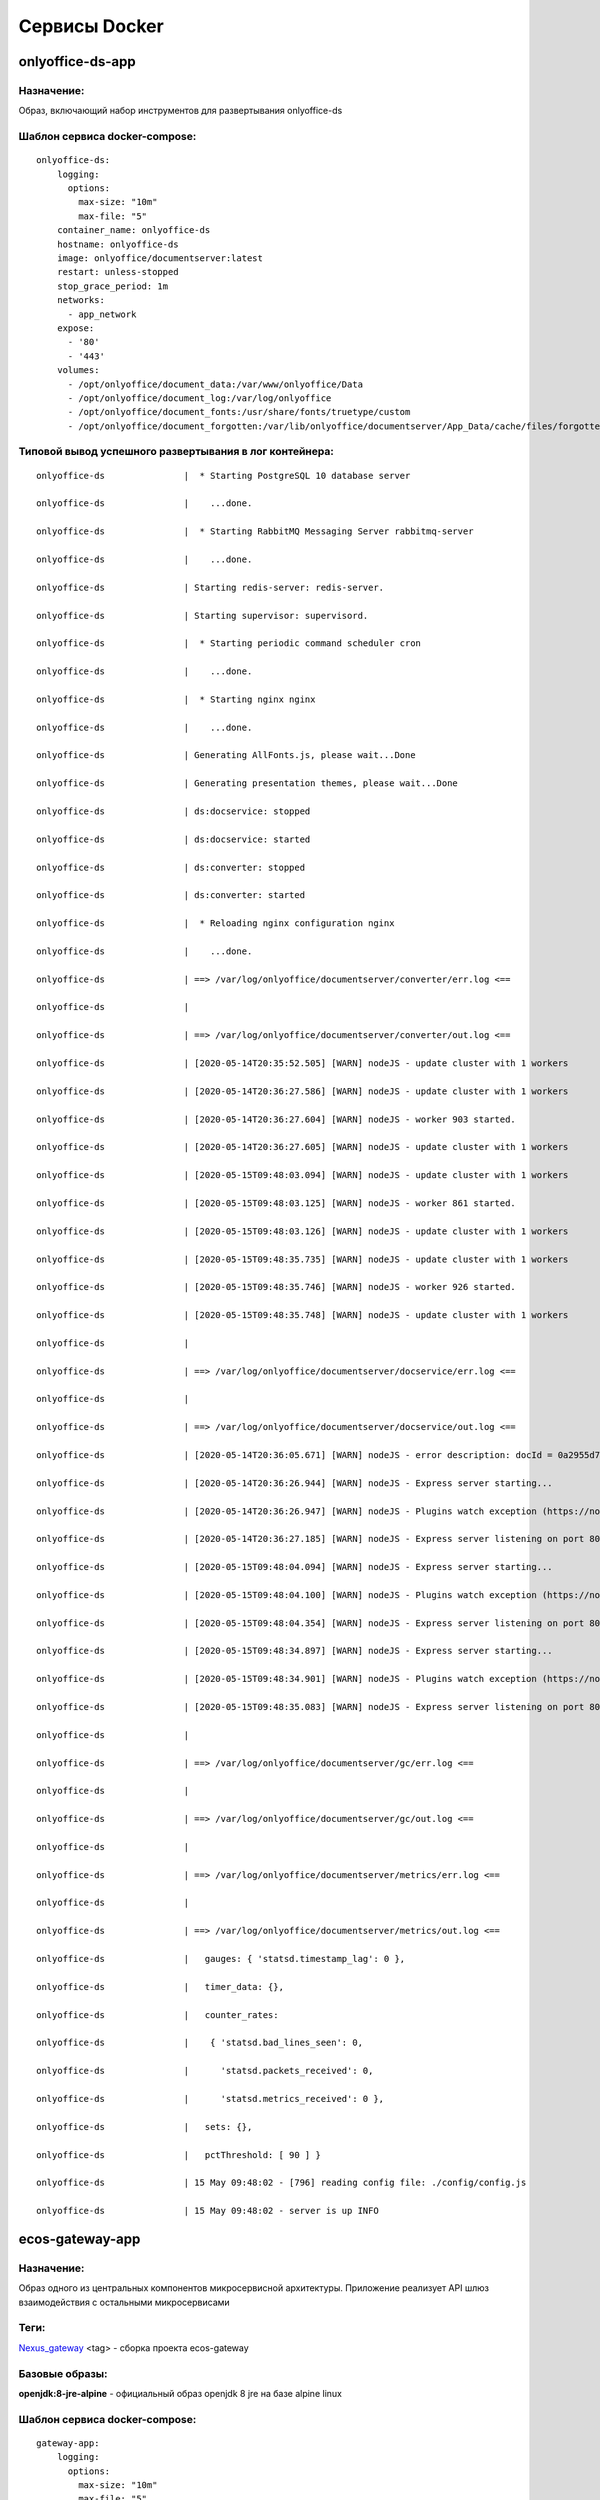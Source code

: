 ===============
Сервисы Docker
===============
onlyoffice-ds-app
-----------------

Назначение:
~~~~~~~~~~~
Образ, включающий набор инструментов для развертывания onlyoffice-ds

Шаблон сервиса docker-compose:
~~~~~~~~~~~~~~~~~~~~~~~~~~~~~~
::

	onlyoffice-ds:
	    logging:
	      options:
	        max-size: "10m"
	        max-file: "5"
	    container_name: onlyoffice-ds
	    hostname: onlyoffice-ds
	    image: onlyoffice/documentserver:latest
	    restart: unless-stopped
	    stop_grace_period: 1m
	    networks:
	      - app_network
	    expose:
	      - '80'
	      - '443'
	    volumes:
	      - /opt/onlyoffice/document_data:/var/www/onlyoffice/Data
	      - /opt/onlyoffice/document_log:/var/log/onlyoffice
	      - /opt/onlyoffice/document_fonts:/usr/share/fonts/truetype/custom
	      - /opt/onlyoffice/document_forgotten:/var/lib/onlyoffice/documentserver/App_Data/cache/files/forgotten

Типовой вывод успешного развертывания в лог контейнера:
~~~~~~~~~~~~~~~~~~~~~~~~~~~~~~~~~~~~~~~~~~~~~~~~~~~~~~~
::

	onlyoffice-ds               |  * Starting PostgreSQL 10 database server

	onlyoffice-ds               |    ...done.

	onlyoffice-ds               |  * Starting RabbitMQ Messaging Server rabbitmq-server

	onlyoffice-ds               |    ...done.

	onlyoffice-ds               | Starting redis-server: redis-server.

	onlyoffice-ds               | Starting supervisor: supervisord.

	onlyoffice-ds               |  * Starting periodic command scheduler cron

	onlyoffice-ds               |    ...done.

	onlyoffice-ds               |  * Starting nginx nginx

	onlyoffice-ds               |    ...done.

	onlyoffice-ds               | Generating AllFonts.js, please wait...Done

	onlyoffice-ds               | Generating presentation themes, please wait...Done

	onlyoffice-ds               | ds:docservice: stopped

	onlyoffice-ds               | ds:docservice: started

	onlyoffice-ds               | ds:converter: stopped

	onlyoffice-ds               | ds:converter: started

	onlyoffice-ds               |  * Reloading nginx configuration nginx

	onlyoffice-ds               |    ...done.

	onlyoffice-ds               | ==> /var/log/onlyoffice/documentserver/converter/err.log <==

	onlyoffice-ds               | 

	onlyoffice-ds               | ==> /var/log/onlyoffice/documentserver/converter/out.log <==

	onlyoffice-ds               | [2020-05-14T20:35:52.505] [WARN] nodeJS - update cluster with 1 workers

	onlyoffice-ds               | [2020-05-14T20:36:27.586] [WARN] nodeJS - update cluster with 1 workers

	onlyoffice-ds               | [2020-05-14T20:36:27.604] [WARN] nodeJS - worker 903 started.

	onlyoffice-ds               | [2020-05-14T20:36:27.605] [WARN] nodeJS - update cluster with 1 workers

	onlyoffice-ds               | [2020-05-15T09:48:03.094] [WARN] nodeJS - update cluster with 1 workers

	onlyoffice-ds               | [2020-05-15T09:48:03.125] [WARN] nodeJS - worker 861 started.

	onlyoffice-ds               | [2020-05-15T09:48:03.126] [WARN] nodeJS - update cluster with 1 workers

	onlyoffice-ds               | [2020-05-15T09:48:35.735] [WARN] nodeJS - update cluster with 1 workers

	onlyoffice-ds               | [2020-05-15T09:48:35.746] [WARN] nodeJS - worker 926 started.

	onlyoffice-ds               | [2020-05-15T09:48:35.748] [WARN] nodeJS - update cluster with 1 workers

	onlyoffice-ds               | 

	onlyoffice-ds               | ==> /var/log/onlyoffice/documentserver/docservice/err.log <==

	onlyoffice-ds               | 

	onlyoffice-ds               | ==> /var/log/onlyoffice/documentserver/docservice/out.log <==

	onlyoffice-ds               | [2020-05-14T20:36:05.671] [WARN] nodeJS - error description: docId = 0a2955d7-9505-421b-8e14-4bfaa68d994a_1.0 errorId = Other error

	onlyoffice-ds               | [2020-05-14T20:36:26.944] [WARN] nodeJS - Express server starting...

	onlyoffice-ds               | [2020-05-14T20:36:26.947] [WARN] nodeJS - Plugins watch exception (https://nodejs.org/docs/latest/api/fs.html#fs_availability).

	onlyoffice-ds               | [2020-05-14T20:36:27.185] [WARN] nodeJS - Express server listening on port 8000 in production-linux mode

	onlyoffice-ds               | [2020-05-15T09:48:04.094] [WARN] nodeJS - Express server starting...

	onlyoffice-ds               | [2020-05-15T09:48:04.100] [WARN] nodeJS - Plugins watch exception (https://nodejs.org/docs/latest/api/fs.html#fs_availability).

	onlyoffice-ds               | [2020-05-15T09:48:04.354] [WARN] nodeJS - Express server listening on port 8000 in production-linux mode

	onlyoffice-ds               | [2020-05-15T09:48:34.897] [WARN] nodeJS - Express server starting...

	onlyoffice-ds               | [2020-05-15T09:48:34.901] [WARN] nodeJS - Plugins watch exception (https://nodejs.org/docs/latest/api/fs.html#fs_availability).

	onlyoffice-ds               | [2020-05-15T09:48:35.083] [WARN] nodeJS - Express server listening on port 8000 in production-linux mode

	onlyoffice-ds               | 

	onlyoffice-ds               | ==> /var/log/onlyoffice/documentserver/gc/err.log <==

	onlyoffice-ds               | 

	onlyoffice-ds               | ==> /var/log/onlyoffice/documentserver/gc/out.log <==

	onlyoffice-ds               | 

	onlyoffice-ds               | ==> /var/log/onlyoffice/documentserver/metrics/err.log <==

	onlyoffice-ds               | 

	onlyoffice-ds               | ==> /var/log/onlyoffice/documentserver/metrics/out.log <==

	onlyoffice-ds               |   gauges: { 'statsd.timestamp_lag': 0 },

	onlyoffice-ds               |   timer_data: {},

	onlyoffice-ds               |   counter_rates:

	onlyoffice-ds               |    { 'statsd.bad_lines_seen': 0,

	onlyoffice-ds               |      'statsd.packets_received': 0,

	onlyoffice-ds               |      'statsd.metrics_received': 0 },

	onlyoffice-ds               |   sets: {},

	onlyoffice-ds               |   pctThreshold: [ 90 ] }

	onlyoffice-ds               | 15 May 09:48:02 - [796] reading config file: ./config/config.js

	onlyoffice-ds               | 15 May 09:48:02 - server is up INFO

ecos-gateway-app
----------------
Назначение:
~~~~~~~~~~
Образ одного из центральных компонентов микросервисной архитектуры. Приложение реализует API шлюз взаимодействия с остальными микросервисами

Теги:
~~~~~

`Nexus_gateway <http://nexus.citeck.ru/ecos-gateway:>`_ <tag> - сборка проекта ecos-gateway 

Базовые образы:
~~~~~~~~~~~~~~~

**openjdk:8-jre-alpine** - официальный образ openjdk 8 jre на базе alpine linux

Шаблон сервиса docker-compose:
~~~~~~~~~~~~~~~~~~~~~~~~~~~~~~
::
 
	gateway-app:
	    logging:
	      options:
	        max-size: "10m"
	        max-file: "5"
	    image: nexus.citeck.ru/ecos-gateway:<GATEWAY_APP_IMAGE
	    container_name: gateway-app
	    hostname: gateway-app
	    restart: unless-stopped
	    stop_grace_period: 1m
	    environment:
	      - JHIPSTER_REGISTRY_PASSWORD=alfr3sc0
	      - _JAVA_OPTIONS=-Xmx512m -Xms256m
	      - SPRING_PROFILES_ACTIVE=prod,swagger
	      - EUREKA_CLIENT_SERVICE_URL_DEFAULTZONE=http://admin:$${jhipster.registry.password}@jhipster-registry:8761/eureka
	      - SPRING_CLOUD_CONFIG_URI=http://admin:$${jhipster.registry.password}@jhipster-registry:8761/config
	      - SPRING_DATASOURCE_URL=jdbc:postgresql://micro-postgresql:5432/gateway
	      - JHIPSTER_SLEEP=30 # gives time for the JHipster Registry to boot before the application
	    expose:
	      - 8085/tcp
	    networks:
	      - app_network
	    depends_on:
	      - jhipster-registry
	      - micro-postgresql
	  micro-postgresql:
	    image: postgres:10.4
	    container_name: micro-postgresql
	    hostname: micro-postgresql
	    restart: unless-stopped
	    stop_grace_period: 1m
	    environment:
	      - POSTGRES_USER=gateway
	      - POSTGRES_PASSWORD=
	    networks:
	      - app_network

Используемые переменные:
~~~~~~~~~~~~~~~~~~~~~~~~

*	**_JAVA_OPTIONS** - параметры для **jvm**
*	**SPRING_PROFILES_ACTIVE** - используемые при развертывании профили
*	**EUREKA_CLIENT_SERVICE_URL_DEFAULTZONE** - url используемого по умолчанию **eureka load balancer**, содержит credentials
*	**SPRING_CLOUD_CONFIG_URI** - url используемого **cloud config server**, содержит credentials
*	**JHIPSTER_REGISTRY_PASSWORD** - пароль пользователя для аутентификации в **eureka load balancer**
*	**SPRING_DATASOURCE_URL** - url используемого **postgresql datasource**
*	**JHIPSTER_SLEEP **- **таймаут** перед развертыванием микросервиса

Известные проблемы:
~~~~~~~~~~~~~~~~~~~
*	Отсутствие readness/liveness проверок датасорсов при развертывании и активном состоянии микросервиса
*	Использование empty password в доступах к датасорсам
*	cloud config и eureka load balancer используют один и тот же пароль

Типовой вывод успешного развертывания в лог контейнера:
~~~~~~~~~~~~~~~~~~~~~~~~~~~~~~~~~~~~~~~~~~~~~~~~~~~~~~~

gateway-app                 | ----------------------------------------------------------
gateway-app                 |   Application 'gateway' is running! Access URLs:
gateway-app                 |   Local:          http://localhost:8085/
gateway-app                 |   External:       http://172.25.0.22:8085/
gateway-app                 |   Profile(s):     [prod, swagger]
gateway-app                 | ----------------------------------------------------------
gateway-app                 | 2020-05-13 07:17:43.131  INFO 1 --- [           main] ru.citeck.ecos.GatewayApp                : 
gateway-app                 | ----------------------------------------------------------
gateway-app                 |   Config Server:  Connected to the JHipster Registry running in Docker
gateway-app                 | ----------------------------------------------------------


ecos-notifications-app
----------------------

Назначение:
~~~~~~~~~~~
Образ микросервиса рассылки нотификаций

Базовые образы:
~~~~~~~~~~~~~~~
*	**openjdk:8-jre-alpine** - официальный образ openjdk 8 jre на базе alpine linux

Шаблон сервиса docker-compose:
~~~~~~~~~~~~~~~~~~~~~~~~~~~~~~
notifications-app:
    logging:
      options:
        max-size: "10m"
        max-file: "5"
    image: nexus.citeck.ru/ecos-notifications:<NOTIFICATIONS_APP_IMAGE
    container_name: notifications-app
    hostname: notifications-app
    restart: unless-stopped
    stop_grace_period: 1m
    depends_on:
      - notifications-postgresql
    environment:
      - JHIPSTER_REGISTRY_PASSWORD=alfr3sc0
      - _JAVA_OPTIONS=-Xmx256m -Xms256m
      - SPRING_PROFILES_ACTIVE=prod,swagger
      - EUREKA_CLIENT_SERVICE_URL_DEFAULTZONE=http://admin:$${jhipster.registry.password}@jhipster-registry:8761/eureka
      - SPRING_CLOUD_CONFIG_URI=http://admin:$${jhipster.registry.password}@jhipster-registry:8761/config
      - SPRING_DATASOURCE_URL=jdbc:postgresql://notifications-postgresql:5432/notifications
      - JHIPSTER_SLEEP=140 # gives time for the JHipster Registry to boot before the application
      - ECOS-NOTIFICATIONS_EVENT_HOST=<ECOS-NOTIFICATIONS_EVENT_HOST
      - ECOS-NOTIFICATIONS_EVENT_PORT=<ECOS-NOTIFICATIONS_EVENT_PORT
      - ECOS-NOTIFICATIONS_EVENT_USERNAME=<ECOS-NOTIFICATIONS_EVENT_USERNAME
      - ECOS-NOTIFICATIONS_EVENT_PASSWORD=<ECOS-NOTIFICATIONS_EVENT_PASSWORD
      - ECOS-NOTIFICATIONS_ALFRESCO_URL=<ECOS-NOTIFICATIONS_ALFRESCO_URL
      - ECOS-NOTIFICATIONS_ALFRESCO_AUTHENTICATION_USERNAME=<ECOS-NOTIFICATIONS_ALFRESCO_AUTHENTICATION_USERNAME
      - ECOS-NOTIFICATIONS_ALFRESCO_AUTHENTICATION_PASSWORD=<ECOS-NOTIFICATIONS_ALFRESCO_AUTHENTICATION_PASSWORD
    ports:
      - 8013:8013
    volumes:
      - /opt/alfresco/logs/notifications:/tmp
      - /opt/micro/credentials:/credentials
    networks:
      - app_network
  # NOTIFICATIONS PSQL
  notifications-postgresql:
    image: postgres:10.4
    container_name: notifications-postgresql
    hostname: notifications-postgresql
    restart: unless-stopped
    stop_grace_period: 1m
    environment:
      - POSTGRES_USER=notifications
    volumes:
      - /opt/micro/postgresql/notifications:/var/lib/postgresql/data
    networks:
      - app_network

Используемые переменные:
~~~~~~~~~~~~~~~~~~~~~~~~
*	**_JAVA_OPTIONS** - параметры для **jvm**
*	**SPRING_PROFILES_ACTIVE** - используемые при развертывании профили
*	**EUREKA_CLIENT_SERVICE_URL_DEFAULTZONE** - url используемого по умолчанию **eureka load balancer**, содержит credentials
*	**SPRING_CLOUD_CONFIG_URI** - url используемого **cloud config server**, содержит credentials
*	**JHIPSTER_REGISTRY_PASSWORD** - пароль пользователя для аутентификации в **eureka load balancer**
*	**SPRING_DATASOURCE_URL** - url используемого **postgresql datasource**
*	**JHIPSTER_SLEEP **- **таймаут** перед развертыванием микросервиса
*	**ECOS-NOTIFICATIONS_EVENT_HOST** - fqdn/ip диспетчера очередей rabbitmq
*	**ECOS-NOTIFICATIONS_EVENT_PORT** - amqp порт диспетчера очередей rabbitmq
*	**ECOS-NOTIFICATIONS_EVENT_USERNAME** - пользователь диспетчера очередей rabbitmq
*	**ECOS-NOTIFICATIONS_EVENT_PASSWORD** - пароль диспетчера очередей rabbitmq
*	**ECOS-NOTIFICATIONS_ALFRESCO_URL** - fqdn развернутого приложения ecos
*	**ECOS-NOTIFICATIONS_ALFRESCO_AUTHENTICATION_USERNAME** - пользователь в ecos для интеграции с микросервисом нотификации
*	**ECOS-NOTIFICATIONS_ALFRESCO_AUTHENTICATION_PASSWORD** - пароль пользователя в ecos для интеграции с микросервисом нотификации

Известные проблемы:
~~~~~~~~~~~~~~~~~~~
*	Отсутствие readness/liveness проверок датасорсов при развертывании и активном состоянии микросервиса
*	Использование empty password в доступах к датасорсам
*	cloud config и eureka load balancer используют один и тот же пароль
*	Монтирование firebase credentials как волюма
*	Часть app properties (ECOS-NOTIFICATIONS*) нужно вынести в spring cloud config

Типовой вывод успешного развертывания в лог контейнера:
~~~~~~~~~~~~~~~~~~~~~~~~~~~~~~~~~~~~~~~~~~~~~~~~~~~~~~~

notifications-app           | ----------------------------------------------------------
notifications-app           |   Application 'notifications' is running! Access URLs:
notifications-app           |   Local:          http://localhost:8013/
notifications-app           |   External:       http://172.26.0.22:8013/
notifications-app           |   Profile(s):     [prod, swagger]
notifications-app           | ----------------------------------------------------------
notifications-app           | 2020-05-14 05:59:30.204  INFO 1 --- [           main] r.c.ecos.notifications.NotificationsApp  : 
notifications-app           | ----------------------------------------------------------
notifications-app           |   Config Server:  Connected to the JHipster Registry running in Docker
notifications-app           | ----------------------------------------------------------

ecos-mongo-app
--------------

Назначение:
~~~~~~~~~~~
Образ для развертывания контейнера с mongodb с преконфигурированными настройками датасорсов для микросервисов

Базовые образы:
~~~~~~~~~~~~~~~
*	`mongo_4 <https://hub.docker.com/layers/mongo/library/mongo/4.0/images/sha256-ccd97bd444338973ac143a22753e6b73a3e707a6a3edd512311a418a3e432cdb?context=explore>`_ - Официальный образ mongodb v 4.0.x

Шаблон сервиса docker-compose:
~~~~~~~~~~~~~~~~~~~~~~~~~~~~~~
mongo-app:
    logging:
      options:
        max-size: "10m"
        max-file: "5"
    container_name: mongo-app
    hostname: mongo-app
    restart: unless-stopped
    stop_grace_period: 1m
    image: nexus.citeck.ru/mongo:4.0
    env_file:
     - ./env_dir/mongo-app.env
    expose:
      - 27017/tcp
    volumes:
      - /opt/mongo-app:/data/db/
    networks:
      - app_network

Используемые переменные:
~~~~~~~~~~~~~~~~~~~~~~~~

*	**MONGO_INITDB_ROOT_USERNAME** - логин пользователя, который будет создан в **admin db с root** привилегиями
*	**MONGO_INITDB_ROOT_PASSWORD** - пароль привилегированного пользователя
*	**MONGO_INITDB_DATABASE** - определение базы данных, используемой в скриптах развертывания в /docker-entrypoint-initdb.d/*.js/sh. Для понимания:
This variable allows you to specify the name of a database to be used for creation scripts in /docker-entrypoint-initdb.d/*.js (see Initializing a fresh instance below). MongoDB is fundamentally designed for "create on first use", so if you do not insert data with your JavaScript files, then no database is created.
*	**ECOS_HISTORY_APP_DATASOURCE_DATABASE** - db микросервиса истории **(ecos-history)**
*	**ECOS_HISTORY_APP_DATASOURCE_USERNAME** - логин для мкр истории, роль dbOwner **(ecos-history)**
*	**ECOS_HISTORY_APP_DATASOURCE_PASSWORD** - пароль для мкр истории **(ecos-history-password)**
*	**ECOS_PROCESS_APP_DATASOURCE_DATABASE** - db микросервиса ecos-process **(ecos-process)**
*	**ECOS_PROCESS_APP_DATASOURCE_USERNAME **- логин для мкр ecos-process, роль dbOwner **(ecos-process)**
*	**ECOS_PROCESS_APP_DATASOURCE_PASSWORD** - пароль для мкр ecos-process **(ecos-process-password)**

Известные проблемы:
~~~~~~~~~~~~~~~~~~~
2020-05-06T07:44:14.752+0000 I STORAGE [initandlisten] ** WARNING: Using the XFS filesystem is strongly recommended with the WiredTiger storage engine
2020-05-06T07:44:14.752+0000 I STORAGE [initandlisten] ** See `mongo_prodnotes_filesystem <http://dochub.mongodb.org/core/prodnotes-filesystem>`_ 

Типовой вывод успешного развертывания в лог контейнера:
~~~~~~~~~~~~~~~~~~~~~~~~~~~~~~~~~~~~~~~~~~~~~~~~~~~~~~~

MongoDB shell version v4.0.18
connecting to: mongodb://127.0.0.1:27017/test?gssapiServiceName=mongodb
2020-05-06T07:44:13.565+0000 I NETWORK  [listener] connection accepted from 127.0.0.1:42378 #3 (1 connection now open)
2020-05-06T07:44:13.565+0000 I NETWORK  [conn3] received client metadata from 127.0.0.1:42378 conn3: { application: { name: "MongoDB Shell" }, driver: { name: "MongoDB Internal Client", version: "4.0.18" }, os: { type: "Linux", name: "Ubuntu", architecture: "x86_64", version: "16.04" } }
Implicit session: session { "id" : UUID("3cb7f158-dfaa-4ffd-896f-b36052828f19") }
MongoDB server version: 4.0.18
2020-05-06T07:44:13.593+0000 I ACCESS   [conn3] Successfully authenticated as principal root_user on admin from client 127.0.0.1:42378
1
ecos-process
Successfully added user: {
        "user" : "ecos-process",
        "roles" : [
                {
                        "role" : "dbOwner",
                        "db" : "ecos-process"
                }
        ]
}
ecos-history
Successfully added user: {
        "user" : "ecos-history",
        "roles" : [
                {
                        "role" : "dbOwner",
                        "db" : "ecos-history"
                }
        ]
}
bye

mailhog-app
-----------

Назначение:
~~~~~~~~~~~
Образ инструмента для e-mail тестирования

Шаблон сервиса docker-compose:
~~~~~~~~~~~~~~~~~~~~~~~~~~~~~~

mailhog:
    logging:
      options:
        max-size: "10m"
        max-file: "5"
    restart: unless-stopped
    stop_grace_period: 1m
    container_name: mailhog
    hostname: mailhog
    expose:
      - 8025/tcp
    environment:
      - MH_UI_WEB_PATH=mailhog
    image: mailhog/mailhog
    networks:
      - app_network

Используемые переменные:
~~~~~~~~~~~~~~~~~~~~~~~~
*	**MH_UI_WEB_PATH** - web path для использования mailhog за проксирующим ecos-proxy (mailhog)

Типовой вывод успешного развертывания в лог контейнера:
~~~~~~~~~~~~~~~~~~~~~~~~~~~~~~~~~~~~~~~~~~~~~~~~~~~~~~~

mailhog                     | [HTTP] Binding to address: 0.0.0.0:8025
mailhog                     | 2020/05/14 06:43:07 Using in-memory storage
mailhog                     | 2020/05/14 06:43:07 [SMTP] Binding to address: 0.0.0.0:1025
mailhog                     | 2020/05/14 06:43:07 Serving under http://0.0.0.0:8025/mailhog/
mailhog                     | Creating API v1 with WebPath: /mailhog
mailhog                     | Creating API v2 with WebPath: /mailhog

ecos-registry-app
-----------------

Назначение:
~~~~~~~~~~~
Образ одного из центральных компонентов микросервисной архитектуры. Приложение объединяет eureka REST сервис (load balancing, registering, service discovery) и Spring Cloud Config server для централизации конфигурации.

Теги:
~~~~~
jhipster/jhipster-registry:v4.1.1 - официальный образ

 `nexus_ecos_registry <http://nexus.citeck.ru/ecos-registry:>`_  - собственная сборка

Базовые образы:
~~~~~~~~~~~~~~~
openjdk:8-jre-alpine - официальный образ openjdk 8 jre на базе alpine linux

Шаблон сервиса docker-compose:
~~~~~~~~~~~~~~~~~~~~~~~~~~~~~~
jhipster-registry:
    logging:
      options:
        max-size: "10m"
        max-file: "5"
    image: jhipster/jhipster-registry:<JHIPSTER_APP_IMAGE
    container_name: jhipster-registry
    hostname: jhipster-registry
    restart: unless-stopped
    stop_grace_period: 1m
    volumes:
      - /opt/micro/central-server-config:/central-config
    environment:
      - _JAVA_OPTIONS=-Xmx512m -Xms256m -Dcom.sun.management.jmxremote=true -Dcom.sun.management.jmxremote.port=10004 -Dcom.sun.management.jmxremote.authenticate=true -Dcom.sun.management.jmxremote.access.file=/central-config/jmxremote.access -Dcom.sun.management.jmxremote.password.file=/central-config/jmxremote.password -Dcom.sun.management.jmxremote.ssl=false -Dcom.sun.management.jmxremote.local.only=false -Dcom.sun.management.jmxremote.rmi.port=10004  -Djava.rmi.server.hostname=<HOST_IP
      - SPRING_PROFILES_ACTIVE=dev,swagger
      - SPRING_SECURITY_USER_PASSWORD=alfr3sc0
      - JHIPSTER_REGISTRY_PASSWORD=alfr3sc0
      - SPRING_CLOUD_CONFIG_SERVER_COMPOSITE_0_TYPE=native
      - SPRING_CLOUD_CONFIG_SERVER_COMPOSITE_0_SEARCH_LOCATIONS=file:/central-config/docker-config/
    expose:
      - 8761/tcp
      - 10004/tcp
    networks:
      - app_network

Используемые переменные:
~~~~~~~~~~~~~~~~~~~~~~~~
*	**_JAVA_OPTIONS** - параметры для jvm
*	**SPRING_PROFILES_ACTIVE** - используемые при развертывании профили
*	**SPRING_SECURITY_USER_PASSWORD** - пароль пользователя для аутентификации в cloud config
*	**JHIPSTER_REGISTRY_PASSWORD** - пароль пользователя для аутентификации в eureka load balancer
*	Документация по `spring cloud config <https://cloud.spring.io/spring-cloud-config/reference/html/#_spring_cloud_config_server>`_

Известные проблемы:
~~~~~~~~~~~~~~~~~~~
*	Требуется закончить переход на ecos-registry проект
*	Утилизации цпу
*	Требуется конфигурация registry как экспортера метрик микросервисов в Prometheus
*	Использование localPath расположения конфигурационного файла
*	Не реализован доступ к ui registry через location
*	Не используется JWT token

Типовой вывод успешного развертывания в лог контейнера:
~~~~~~~~~~~~~~~~~~~~~~~~~~~~~~~~~~~~~~~~~~~~~~~~~~~~~~~
jhipster-registry                    | ----------------------------------------------------------
jhipster-registry                    |  Application 'jhipster-registry' is running! Access URLs:
jhipster-registry                    |  Local:          http://localhost:8761
jhipster-registry                    |  External:       http://172.18.0.11:8761
jhipster-registry                    |  Profile(s):     [composite, dev, swagger]
jhipster-registry                    | ----------------------------------------------------------
jhipster-registry                    | 2020-04-28 20:35:36.017  INFO 1 --- [           main] i.g.j.registry.JHipsterRegistryApp       : 
jhipster-registry                    | ----------------------------------------------------------
jhipster-registry                    |  Config Server:  Connected to the JHipster Registry running in Docker
jhipster-registry                    | ----------------------------------------------------------

ecos-postgresql-app
-------------------
Назначение:
~~~~~~~~~~~
Образ, собранный на официальном образе postgresql 9.4.x с добавлением скрипта инициализации баз данных и пользователей

Теги:
~~~~~
`nexus_alpine <http://nexus.citeck.ru/ecos-postgres:9.4-alpine>`_

Базовые образы:
~~~~~~~~~~~~~~~
postgres:9.4-alpine - официальный образ postgresql 9.4.x на базе alpine linux

Шаблон сервиса docker-compose:
~~~~~~~~~~~~~~~~~~~~~~~~~~~~~~
ecos-postgresql:
    container_name: ecos-postgresql
    restart: unless-stopped
    ports:
      - 127.0.0.1:50432:5432/tcp
    environment:
      - POSTGRES_PASSWORD=alfr3sc0
      - DB_NAME=alfresco
      - FLOWABLE_DBNAME=alf_flowable
      - HISTORY_DBNAME=history_service
      - CASE_MODEL_DBNAME=alfresco_case_model
    hostname: ecos-postgresql
    image: nexus.citeck.ru/ecos-postgres:9.4-alpine
    stop_grace_period: 1m
    volumes:
      - /opt/alfresco/postgresql/:/var/lib/postgresql/data
    networks:
      - app_network

Используемые переменные:
~~~~~~~~~~~~~~~~~~~~~~~~

*	**POSTGRES_PASSWORD **- обязательный параметр за исключением 
*   **POSTGRES_HOST_AUTH_METHOD=trust**, пароль рутового пользователя
*	**POSTGRES_USER** - переопределение дефолтного пользователя **postgres**
*	**POSTGRES_DB **- переопределение дефолтной базы данных
*	**POSTGRES_INITDB_ARGS** - дополнительные параметры для инициализации кластера
*	**POSTGRES_INITDB_WALDIR** - переопределение дефолтной директории хранения логов транзакций
*	**POSTGRES_HOST_AUTH_METHOD** - метод аутентификации host подключений для всех бд, пользователей и адресов в **pg_hba.conf**. Дефолтное значение **md5**
*	**PGDATA** - переопределение дефолтной директории хранения фалов инициируемого кластера
*	**DB_NAME** - определение базы данных **ecos**
*	**DB_USERNAME** - определение пользователя для базы данных **ecos/flowable/ecos-history**
*	**DB_PASSWORD** - пароль создаваемого пользователя
*	**FLOWABLE_DBNAME** - определение базы данных **flowable**
*	**HISTORY_DBNAME** - определение базы данных для ecos-history-app (устаревший параметр, базы данных мкр вынесены в отдельный инстанс)
*	**CASE_MODEL_DBNAME** - определение базы данных **ecos-case-model-app**

Известные проблемы:
~~~~~~~~~~~~~~~~~~~
*	EOL версии postgresl
*	Используется один пользователь для баз данных
*	Отсутствие конфигурации postgresql.conf, pg_hba.conf
*	Отсутствие конфигурации используемых схем

Типовой вывод принятых настроек в лог контейнера:
~~~~~~~~~~~~~~~~~~~~~~~~~~~~~~~~~~~~~~~~~~~~~~~~~

The files belonging to this database system will be owned by user "postgres".
This user must also own the server process.

The database cluster will be initialized with locale "en_US.utf8".
The default database encoding has accordingly been set to "UTF8".
The default text search configuration will be set to "english".

Data page checksums are disabled.

fixing permissions on existing directory /var/lib/postgresql/data ... ok
creating subdirectories ... ok
selecting default max_connections ... 100
selecting default shared_buffers ... 128MB
selecting default timezone ... UTC
selecting dynamic shared memory implementation ... posix
creating configuration files ... ok
creating template1 database in /var/lib/postgresql/data/base/1 ... ok
initializing pg_authid ... ok
setting password ... ok
initializing dependencies ... ok
creating system views ... ok
loading system objects' descriptions ... ok
creating collations ... sh: locale: not found
ok
No usable system locales were found.
Use the option "--debug" to see details.
creating conversions ... ok
creating dictionaries ... ok
setting privileges on built-in objects ... ok
creating information schema ... ok
loading PL/pgSQL server-side language ... ok
vacuuming database template1 ... ok
copying template1 to template0 ... ok
copying template1 to postgres ... ok
syncing data to disk ... ok

Success. You can now start the database server using:

    postgres -D /var/lib/postgresql/data
or
    pg_ctl -D /var/lib/postgresql/data -l logfile start


WARNING: enabling "trust" authentication for local connections
You can change this by editing pg_hba.conf or using the option -A, or
--auth-local and --auth-host, the next time you run initdb.

WARNING: No password has been set for the database.
         This will allow anyone with access to the
         Postgres port to access your database. In
         Docker's default configuration, this is
         effectively any other container on the same
         system.

         Use "-e POSTGRES_PASSWORD=password" to set
         it in "docker run".

waiting for server to start....LOG:  database system was shut down at 2020-04-27 23:16:37 UTC
LOG:  MultiXact member wraparound protections are now enabled
LOG:  database system is ready to accept connections
LOG:  autovacuum launcher started
 done
server started

/usr/local/bin/docker-entrypoint.sh: sourcing /docker-entrypoint-initdb.d/initDBs.sh
CREATE ROLE
CREATE DATABASE
CREATE DATABASE
CREATE DATABASE
CREATE DATABASE
CREATE EXTENSION
CREATE EXTENSION

waiting for server to shut down....LOG:  received fast shutdown request
LOG:  aborting any active transactions
LOG:  autovacuum launcher shutting down
LOG:  shutting down
LOG:  database system is shut down
 done
server stopped

PostgreSQL init process complete; ready for start up.

LOG:  database system was shut down at 2020-04-27 23:16:40 UTC
LOG:  MultiXact member wraparound protections are now enabled
LOG:  database system is ready to accept connections
LOG:  autovacuum launcher started

ecos-model-app
--------------

Назначение:
~~~~~~~~~~~
Образ микросервиса, предназначенного для хранения и работы с такими сущностями как: тип(type), раздел(section), ассоциация(association), действие(action)

Базовые образы:
~~~~~~~~~~~~~~~
*	**openjdk:8-jre-alpine** - официальный образ openjdk 8 jre на базе alpine linux

Шаблон сервиса docker-compose:
~~~~~~~~~~~~~~~~~~~~~~~~~~~~~~
emodel-app:
    container_name: emodel-app
    restart: unless-stopped
    stop_grace_period: 1m
    image: nexus.citeck.ru/ecos-model:<ECOS_MODEL_IMAGE
    expose:
      - 8094/tcp
    environment:
      - JHIPSTER_REGISTRY_PASSWORD=alfr3sc0
      - _JAVA_OPTIONS=-Xmx256m -Xms256m
      - SPRING_PROFILES_ACTIVE=dev,swagger
      - EUREKA_CLIENT_SERVICE_URL_DEFAULTZONE=http://admin:$${jhipster.registry.password}@jhipster-registry:8761/eureka
      - SPRING_CLOUD_CONFIG_URI=http://admin:$${jhipster.registry.password}@jhipster-registry:8761/config
      - SPRING_DATASOURCE_URL=jdbc:postgresql://emodel-postgresql:5432/emodel
      - ECOS_INIT_DELAY=120
    networks:
      - app_network
    depends_on:
      - emodel-postgresql
  emodel-postgresql:
    restart: unless-stopped
    stop_grace_period: 1m
    container_name: emodel-postgresql
    image: postgres:10.4
    environment:
      - POSTGRES_USER=emodel
      - POSTGRES_PASSWORD=
    volumes:
      - /opt/micro/postgresql/emodel:/var/lib/postgresql/data
    networks:
      - app_network

Используемые переменные:
~~~~~~~~~~~~~~~~~~~~~~~~
*	**_JAVA_OPTIONS** - параметры для **jvm**
*	**SPRING_PROFILES_ACTIVE** - используемые при развертывании профили
*	**EUREKA_CLIENT_SERVICE_URL_DEFAULTZONE** - url используемого по умолчанию **eureka load balancer**, содержит credentials
*	**SPRING_CLOUD_CONFIG_URI** - url используемого **cloud config server**, содержит credentials
*	**JHIPSTER_REGISTRY_PASSWORD** - пароль пользователя для аутентификации в **eureka load balancer**
*	**SPRING_DATASOURCE_URL** - url используемого **postgresql datasource**
*	**JHIPSTER_SLEEP** - таймаут перед развертыванием микросервиса

Известные проблемы:
~~~~~~~~~~~~~~~~~~~
*	Отсутствие readness/liveness проверок датасорсов при развертывании и активном состоянии микросервиса
*	Использование empty password в доступах к датасорсам
*	cloud config и eureka load balancer используют один и тот же пароль

Типовой вывод успешного развертывания в лог контейнера:
~~~~~~~~~~~~~~~~~~~~~~~~~~~~~~~~~~~~~~~~~~~~~~~~~~~~~~~

emodel-app                  | ----------------------------------------------------------
emodel-app                  |   Application 'emodel' is running! Access URLs:
emodel-app                  |   Local:          http://localhost:8094/
emodel-app                  |   External:       http://172.25.0.26:8094/
emodel-app                  |   Profile(s):     [dev, swagger]
emodel-app                  | ----------------------------------------------------------
emodel-app                  | 2020-05-13 09:04:16.415  INFO 1 --- [           main] ru.citeck.ecos.model.EcosModelApp        : 
emodel-app                  | ----------------------------------------------------------
emodel-app                  |   Config Server:  Connected to the JHipster Registry running in Docker
emodel-app                  | ----------------------------------------------------------

ecos-app
--------
Назначение
~~~~~~~~~~
Образ, включающий контейнер сервлетов Tomcat с предварительно сформированным комплектом вебархивов, конфигурационных файлов для webapp и предустановленными инструментами.

Теги
~~~~

Тег:
<docker-registry>/ecos-<ecos project>:tag	

Веб архивы:
*	alfresco.war
*	share.war
*	flowable-admin.war
*	flowable-idm.war
*	flowable-modeler.war
*	flowable-rest.war
*	flowable-task.war
*	solr.war

Тег:
<docker-registry>/ecs-<ecos project>:tag

	Веб архивы:
*	alfresco.war
*	share.war
*	flowable-admin.war
*	flowable-idm.war
*	flowable-modeler.war
*	flowable-rest.war
*	flowable-task.war

Базовые образы
~~~~~~~~~~~~~~
**centos:centos7** - базовый образ последнего обновления CentOS 7.
**nexus.citeck.ru/ecs:base** - базовый образ на основе centos:centos7. В образ вынесены слои с типовыми инструкциями для переиспользования в итоговых образах.

Шаблон сервиса docker-compose
~~~~~~~~~~~~~~~~~~~~~~~~~~~~~

::

  ecos:
    logging:
      options:
        max-size: "10m"
        max-file: "5"
    container_name: ecos
    restart: unless-stopped
    ports:
      - 9090:9090/tcp
      - 50086:50086/tcp
    expose:
      - 8080/tcp
      - 8443/tcp
    environment:
      - USE_EXTERNAL_AUTH=<EXTERNAL_AUTH
      - DB_HOST=ecos-postgresql
      - ALFRESCO_HOSTNAME=<DOMAIN_NAME
      - ALFRESCO_PROTOCOL=https
      - SHARE_HOSTNAME=<DOMAIN_NAME
      - SHARE_PROTOCOL=https
      - SHARE_PORT=443
      - ALFRESCO_PORT=443
      - FLOWABLE_URL=https://<DOMAIN_NAME
      - MAIL_HOST=<M_HOST
      - MAIL_PORT=<M_PORT
      - DB_NAME=alfresco
      - FLOWABLE_DBNAME=alf_flowable
      - ECOS_EUREKA_INSTANCE_HOST=ecos
      - ECOS_EUREKA_INSTANCE_IP=ecos
      - ECOS_EUREKA_INSTANCE_PORT=8080
      - JHIPSTER_REGISTRY_PASSWORD=alfr3sc0
      - EUREKA_CLIENT_SERVICE_URL_DEFAULTZONE=http://admin:$${jhipster.registry.password}@jhipster-registry:8761/eureka
      - JAVA_OPTS=<BOOTSTRAP_LOCALE -Djava.security.egd=file:///dev/urandom <ECOS_XM <XDEBUG -Dcom.sun.management.jmxremote.authenticate=true -Dcom.sun.management.jmxremote.ssl=false -Dcom.sun.management.jmxremote.port=9090 -Dcom.sun.management.jmxremote.rmi.port=9090 -Djava.rmi.server.hostname=<HOST_IP -Dcom.sun.management.jmxremote.password.file=/tmp/alfresco/jmxremote.password -Dcom.sun.management.jmxremote.access.file=/tmp/alfresco/jmxremote.access
    volumes:
      - /opt/ecos/license:/opt/tomcat/shared/classes/alfresco/ecos
      - /opt/ecos/conf:/tmp/alfresco
      - /opt/ecos/content:/content
      - /opt/ecos/shared:/shared
      - /opt/ecos/extract_load:/extract_load
      - /opt/ecos/history_data/:/opt/history/data/
    networks:
      - app_network
    hostname: <HOSTNAME
    image: <ECOS_IMAGE
    stop_grace_period: 1m
    healthcheck:
      test: ["CMD", "curl", "-f", "http://localhost:8080/alfresco"]
      interval: 1m
      timeout: 10s
      retries: 15
    depends_on:
      - ecos-postgresql
      - rabbitmq

Используемые переменные:
~~~~~~~~~~~~~~~~~~~~~~~~
*	TWEAK_FLOWABLE - устаревший параметр, на данный момент по дефолту в true, требуется исключить из образа
*	FLOWABLE_REST_API_USERNAME - логин интеграции с flowable
*	FLOWABLE_REST_API_PASSWORD - пароль интеграции с flowable
*	ALFRESCO_HOSTNAME - типовой параметр конфигурации alfresco, при объявлении переопределяет соответствующий параметр в alfresco-global.properties
*	ALFRESCO_PROTOCOL - типовой параметр конфигурации alfresco, при объявлении переопределяет соответствующий параметр в alfresco  -global.properties
*	SHARE_HOSTNAME - типовой параметр конфигурации alfresco, при объявлении переопределяет соответствующий параметр в alfresco-global.properties
*	SHARE_PROTOCOL - типовой параметр конфигурации alfresco, при объявлении переопределяет соответствующий параметр в alfresco-global.properties
*	ALFRESCO_PORT - типовой параметр конфигурации alfresco, при объявлении переопределяет соответствующий параметр в alfresco-global.properties
*	SHARE_PORT - типовой параметр конфигурации alfresco, при объявлении переопределяет соответствующий параметр в alfresco-global.properties
*	DB_KIND - тип используемой бд (postgresql, mysql). Entrypoint формирует, в зависимости от выбранного параметра следующие переменные: DB_CONN_PARAMS, DB_DRIVER, DB_PORT.
*	DB_USERNAME - логин для подключеня к датасорсу
*	DB_PASSWORD - пароль для подключения к датасорсу
*	DB_NAME - имя базы данных
*	DB_HOST - fqdn or ip узла, где развернут инстанс бд
*	DB_DRIVER - используемый драйвер подключения к датасорсу, фомируется параметром DB_KIND
*	DB_PORT - порт усзла, где развернут инстанс бд, по умолчанию используются дефолтные порты postgresql, mysql
*	SYSTEM_SERVERMODE - типовой параметр конфигурации alfresco, при объявлении переопределяет соответствующий параметр в alfresco-global.properties
*	MAIL_HOST - типовой параметр конфигурации alfresco, при объявлении переопределяет соответствующий параметр в alfresco-global.properties
*	MAIL_PORT - типовой параметр конфигурации alfresco, при объявлении переопределяет соответствующий параметр в alfresco-global.properties
*	MAIL_USERNAME - типовой параметр конфигурации alfresco, при объявлении переопределяет соответствующий параметр в alfresco-global.properties
*	MAIL_PASSWORD - типовой параметр конфигурации alfresco, при объявлении переопределяет соответствующий параметр в alfresco-global.properties
*	MAIL_FROM_DEFAULT - типовой параметр конфигурации alfresco, при объявлении переопределяет соответствующий параметр в alfresco-global.properties
*	MAIL_PROTOCOL - типовой параметр конфигурации alfresco, при объявлении переопределяет соответствующий параметр в alfresco-global.properties
*	MAIL_SMTP_AUTH - типовой параметр конфигурации alfresco, при объявлении переопределяет соответствующий параметр в alfresco-global.properties
*	MAIL_SMTP_STARTTLS_ENABLE - типовой параметр конфигурации alfresco, при объявлении переопределяет соответствующий параметр в alfresco-global.properties
*	MAIL_SMTPS_AUTH - типовой параметр конфигурации alfresco, при объявлении переопределяет соответствующий параметр в alfresco-global.properties
*	MAIL_SMTPS_STARTTLS_ENABLE - типовой параметр конфигурации alfresco, при объявлении переопределяет соответствующий параметр в alfresco-global.properties
*	FTP_PORT - типовой параметр конфигурации alfresco, при объявлении переопределяет соответствующий параметр в alfresco-global.properties
*	CIFS_ENABLED - типовой параметр конфигурации alfresco, при объявлении переопределяет соответствующий параметр в alfresco-global.properties
*	CIFS_SERVER_NAME - типовой параметр конфигурации alfresco, при объявлении переопределяет соответствующий параметр в alfresco-global.properties
*	CIFS_DOMAIN - типовой параметр конфигурации alfresco, при объявлении переопределяет соответствующий параметр в alfresco-global.properties
*	NFS_ENABLED - типовой параметр конфигурации alfresco, при объявлении переопределяет соответствующий параметр в alfresco-global.properties
*	CONTENT_STORE - расположение директорий contenstore/contentstore.deleted по абсолютному пути внутри контейнера
*	TOMCAT_CSRF_PATCH - расположение патча по отключению Tomcat CSRF token filter
*	TOMCAT_CSRF_ENABLED - использование Tomcat CSRF token filter (default true)
*	SOLR_WORKSPACE_PROPERTIES - (ecos image only) директория хранения настроек коллекции workspace solr4
*	SOLR_ARCHIVE_PROPERTIES -(ecos image only) директория хранения настроек коллекции archive solr4
*	SOLR_STORE - (ecos image only) расположение директории хранения индексов solr по абсолютному пути внутри контейнера
*	FLOWABLE_DB_KIND - тип используемой бд (postgresql, mysql). Entrypoint формирует, в зависимости от выбранного параметра следующие переменные: DB_CONN_PARAMS, DB_DRIVER, DB_PORT.
*	FLOWABLE_URL - fqdn or ip обращения к флобл ui
*	FLOWABLE_DB_NAME - имя базы данных
*	FLOWABLE_DB_USERNAME - логин для подключеня к датасорсу
*	FLOWABLE_DB_PASSWORD - пароль для подключения к датасорсу
*	FLOWABLE_DB_HOST - fqdn or ip узла, где развернут инстанс бд
*	FLOWABLE_DB_PORT - порт усзла, где развернут инстанс бд, по умолчанию используются дефолтные порты postgresql, mysql
*	FLOWABLE_DB_CONN_PARAMS - дополнительные параметры подключения к датасорсу
*	LDAP_ENABLED - типовой параметр конфигурации alfresco, при объявлении переопределяет соответствующий параметр в alfresco-global.properties
*	LDAP_KIND - типовой параметр конфигурации alfresco, при объявлении переопределяет соответствующий параметр в alfresco-global.properties
*	LDAP_AUTH_USERNAMEFORMAT - типовой параметр конфигурации alfresco, при объявлении переопределяет соответствующий параметр в alfresco-global.properties
*	LDAP_URL - типовой параметр конфигурации alfresco, при объявлении переопределяет соответствующий параметр в alfresco-global.properties
*	LDAP_DEFAULT_ADMINS - типовой параметр конфигурации alfresco, при объявлении переопределяет соответствующий параметр в alfresco-global.properties
*	LDAP_SECURITY_PRINCIPAL - типовой параметр конфигурации alfresco, при объявлении переопределяет соответствующий параметр в alfresco-global.properties
*	LDAP_SECURITY_CREDENTIALS - типовой параметр конфигурации alfresco, при объявлении переопределяет соответствующий параметр в alfresco-global.properties
*	LDAP_GROUP_SEARCHBASE - типовой параметр конфигурации alfresco, при объявлении переопределяет соответствующий параметр в alfresco-global.properties
*	LDAP_USER_SEARCHBASE - типовой параметр конфигурации alfresco, при объявлении переопределяет соответствующий параметр в alfresco-global.properties
*	LDAP_USER_ATTRIBUTENAME - типовой параметр конфигурации alfresco, при объявлении переопределяет соответствующий параметр в alfresco-global.properties
*	LDAP_GROUP_MEMBER_ATTRIBUTENAME - типовой параметр конфигурации alfresco, при объявлении переопределяет соответствующий параметр в alfresco-global.properties
*	USE_EXTERNAL_AUTH - конфгурирование share-config-custom.xml для использования внешней аутентификации по заголовку.

Известные проблемы
~~~~~~~~~~~~~~~~~~~
*	Часть событий лога приложений контейнера сервлетов остается внутри котейнера, что приводит к неконтролируему разрастанию overlay слоев контейнера и утилизации дискового ресурса хоста.
*	Часть параметров (отображены в документации типовой параметр конфигурации..) включены во входящиие параметры для entrypoint, часть параметров передается через alfresco-additional.properties, часть параметров находится на readonly слоях образа. Требуется выработка решения по использованию единого подхода к объявлению параметров.
*	Большое количество веб-приложений в составе одного образа, отсутствие возможности формализации используемых ресурсов в рамках веб приложения.
*	Невалидный ImageMagic (ecos image only)
*	Отсутствие контроля за процессами инструментов конвертации в образе (процесс конвертера не первичный, его состояние не влияет на ЖЦ контейнера, но влияет на доступность функционала в развернутом приложении)
*	Большой размер итогового образа (стандартная сборка без использования экспериментальных фич, типа сквоша слоев)
*	Отсутствие мониторинга в разрезе веб-приложения под Prometheus (есть jmx мониторинг через java-gateway zabbix)

Типовой вывод принятых настроек в лог контейнера
~~~~~~~~~~~~~~~~~~~~~~~~~~~~~~~~~~~~~~~~~~~~~~~~~
Attention!!! All spaces in Environment variables will be deleted!!!
ecos                        | replacing option  flowable.rest-api.username=admin  in  /opt/tomcat/shared/classes/alfresco-global.properties
ecos                        | replacing option  flowable.rest-api.password=alfr3sc0  in  /opt/tomcat/shared/classes/alfresco-global.properties
ecos                        | replacing option  alfresco.host=ecos-demo.citeck.com  in  /opt/tomcat/shared/classes/alfresco-global.properties
ecos                        | replacing option  alfresco.protocol=https  in  /opt/tomcat/shared/classes/alfresco-global.properties
ecos                        | replacing option  alfresco.port=443  in  /opt/tomcat/shared/classes/alfresco-global.properties
ecos                        | replacing option  share.host=ecos-demo.citeck.com  in  /opt/tomcat/shared/classes/alfresco-global.properties
ecos                        | replacing option  share.protocol=https  in  /opt/tomcat/shared/classes/alfresco-global.properties
ecos                        | replacing option  share.port=443  in  /opt/tomcat/shared/classes/alfresco-global.properties
ecos                        | replacing option  system.serverMode=PRODUCTION  in  /opt/tomcat/shared/classes/alfresco-global.properties
ecos                        | replacing option  db.driver=org.postgresql.Driver  in  /opt/tomcat/shared/classes/alfresco-global.properties
ecos                        | replacing option  db.username=alfresco  in  /opt/tomcat/shared/classes/alfresco-global.properties
ecos                        | replacing option  db.password=alfr3sc0  in  /opt/tomcat/shared/classes/alfresco-global.properties
ecos                        | replacing option  db.name=alfresco  in  /opt/tomcat/shared/classes/alfresco-global.properties
ecos                        | replacing option  db.url=jdbc:postgresql://ecos-postgresql:5432/alfresco  in  /opt/tomcat/shared/classes/alfresco-global.properties
ecos                        | adding option  mail.host=mailhog  in  /opt/tomcat/shared/classes/alfresco-global.properties
ecos                        | adding option  mail.port=1025  in  /opt/tomcat/shared/classes/alfresco-global.properties
ecos                        | adding option  mail.username=  in  /opt/tomcat/shared/classes/alfresco-global.properties
ecos                        | adding option  mail.password=  in  /opt/tomcat/shared/classes/alfresco-global.properties
ecos                        | adding option  mail.from.default=alfresco@alfresco.org  in  /opt/tomcat/shared/classes/alfresco-global.properties
ecos                        | adding option  mail.protocol=smtp  in  /opt/tomcat/shared/classes/alfresco-global.properties
ecos                        | adding option  mail.smtp.auth=false  in  /opt/tomcat/shared/classes/alfresco-global.properties
ecos                        | adding option  mail.smtp.starttls.enable=false  in  /opt/tomcat/shared/classes/alfresco-global.properties
ecos                        | adding option  mail.smtps.auth=false  in  /opt/tomcat/shared/classes/alfresco-global.properties
ecos                        | adding option  mail.smtps.starttls.enable=false  in  /opt/tomcat/shared/classes/alfresco-global.properties
ecos                        | replacing option  ftp.port=21  in  /opt/tomcat/shared/classes/alfresco-global.properties
ecos                        | adding option  cifs.enabled=false  in  /opt/tomcat/shared/classes/alfresco-global.properties
ecos                        | adding option  cifs.Server.Name=localhost  in  /opt/tomcat/shared/classes/alfresco-global.properties
ecos                        | adding option  cifs.domain=WORKGROUP  in  /opt/tomcat/shared/classes/alfresco-global.properties
ecos                        | adding option  cifs.hostannounce=true  in  /opt/tomcat/shared/classes/alfresco-global.properties
ecos                        | adding option  cifs.broadcast=0.0.0.255  in  /opt/tomcat/shared/classes/alfresco-global.properties
ecos                        | adding option  cifs.ipv6.enabled=false  in  /opt/tomcat/shared/classes/alfresco-global.properties
ecos                        | adding option  nfs.enabled=false  in  /opt/tomcat/shared/classes/alfresco-global.properties
ecos                        | adding option  dir.contentstore=/content/contentstore  in  /opt/tomcat/shared/classes/alfresco-global.properties
ecos                        | adding option  dir.contentstore.deleted=/content/contentstore.deleted  in  /opt/tomcat/shared/classes/alfresco-global.properties
ecos                        | adding option  flowable.modeler.url=https://ecos-demo.citeck.com/flowable-modeler/  in  /opt/tomcat/shared/classes/alfresco-global.properties
ecos                        | adding option  flowable.rest-api.url=https://ecos-demo.citeck.com/flowable-rest/  in  /opt/tomcat/shared/classes/alfresco-global.properties
ecos                        | adding option  flowable.webapps.deployment.api.url=https://ecos-demo.citeck.com/flowable-task/app-api  in  /opt/tomcat/shared/classes/alfresco-global.properties
ecos                        | Flowable api url change skipped
ecos                        | adding option  idm.app.url=https://ecos-demo.citeck.com/flowable-idm/  in  /opt/tomcat/shared/classes/alfresco-global.properties
ecos                        | adding option  flowable.db.url=jdbc:postgresql://ecos-postgresql:5432/alf_flowable  in  /opt/tomcat/shared/classes/alfresco-global.properties
ecos                        | adding option  flowable.db.username=alfresco  in  /opt/tomcat/shared/classes/alfresco-global.properties
ecos                        | adding option  flowable.db.password=alfr3sc0  in  /opt/tomcat/shared/classes/alfresco-global.properties
ecos                        | adding option  flowable.db.driver.class.name=org.postgresql.Driver  in  /opt/tomcat/shared/classes/alfresco-global.properties
ecos                        | replacing option  data.dir.root=/var/lib/solr4/index  in  /opt/alfresco/solr4/workspace-SpacesStore/conf/solrcore.properties
ecos                        | replacing option  solr.suggester.enabled=false  in  /opt/alfresco/solr4/workspace-SpacesStore/conf/solrcore.properties
ecos                        | replacing option  data.dir.root=/var/lib/solr4/index  in  /opt/alfresco/solr4/archive-SpacesStore/conf/solrcore.properties
ecos                        | adding option  authentication.chain=alfrescoNtlm1:alfrescoNtlm  in  /opt/tomcat/shared/classes/alfresco-global.properties
ecos                        | Flowable connection string: postgresql://ecos-postgresql:5432/alf_flowable
ecos                        | Solr configuration changed!


ecos-integrations-app
---------------------
Назначение
~~~~~~~~~~
Микросервис, предоставляющий эндпойнт ecos-records, через который можно посылать запросы в определенный список внешних систем.

Базовые образы
~~~~~~~~~~~~~~~
*	**openjdk:8-jre-alpine** - официальный образ openjdk 8 jre на базе alpine linux

Шаблон сервиса docker-compose
~~~~~~~~~~~~~~~~~~~~~~~~~~~~~
::

 integrations-app:
    logging:
      options:
        max-size: "10m"
        max-file: "5"
    image: nexus.citeck.ru/ecos-integrations:<INTEGRATIONS_APP_IMAGE
    container_name: integrations-app
    hostname: integrations-app
    restart: unless-stopped
    stop_grace_period: 1m
    depends_on:
      - integrations-postgresql
    environment:
      - JHIPSTER_REGISTRY_PASSWORD=alfr3sc0
      - _JAVA_OPTIONS=-Xmx256m -Xms256m
      - SPRING_PROFILES_ACTIVE=prod,swagger
      - EUREKA_CLIENT_SERVICE_URL_DEFAULTZONE=http://admin:$${jhipster.registry.password}@jhipster-registry:8761/eureka
      - SPRING_CLOUD_CONFIG_URI=http://admin:$${jhipster.registry.password}@jhipster-registry:8761/config
      - SPRING_DATASOURCE_URL=jdbc:postgresql://integrations-postgresql:5432/integrations
      - JHIPSTER_SLEEP=140 # gives time for the JHipster Registry to boot before the application
    expose:
      - 8082/tcp
    networks:
      - app_network
 # INTEGRATIONS PSQL
  integrations-postgresql:
    image: postgres:10.4
    container_name: integrations-postgresql
    hostname: integrations-postgresql
    restart: unless-stopped
    stop_grace_period: 1m
    ports:
      - 127.0.0.1:15432:5432/tcp
    environment:
      - POSTGRES_USER=integrations
    volumes:
      - /opt/micro/postgresql/integrations:/var/lib/postgresql/data
    networks:
      - app_network

Используемые переменные
~~~~~~~~~~~~~~~~~~~~~~~~

*	_JAVA_OPTIONS - параметры для jvm
*	SPRING_PROFILES_ACTIVE - используемые при развертывании профили
*	EUREKA_CLIENT_SERVICE_URL_DEFAULTZONE - url используемого по умолчанию eureka load balancer, содержит credentials
*	SPRING_CLOUD_CONFIG_URI - url используемого cloud config server, содержит credentials
*	JHIPSTER_REGISTRY_PASSWORD - пароль пользователя для аутентификации в eureka load balancer
*	SPRING_DATASOURCE_URL - url используемого postgresql datasource
*	JHIPSTER_SLEEP - таймаут перед развертыванием микросервиса

Известные проблемы
~~~~~~~~~~~~~~~~~~

•	Отсутствие readness/liveness проверок датасорсов при развертывании и активном состоянии микросервиса
•	Использование empty password в доступах к датасорсам
•	cloud config и eureka load balancer используют один и тот же пароль


Типовой вывод успешного развертывания в лог контейнера
~~~~~~~~~~~~~~~~~~~~~~~~~~~~~~~~~~~~~~~~~~~~~~~~~~~~~~~
::
 
 integrations-app            | ----------------------------------------------------------
 integrations-app            |   Application 'integrations' is running! Access URLs:
 integrations-app            |   Local:          http://localhost:8082/
 integrations-app            |   External:       http://172.26.0.21:8082/
 integrations-app            |   Profile(s):     [prod, swagger]
 integrations-app            | ----------------------------------------------------------
 integrations-app            | 2020-05-14 06:12:11.339  INFO 1 --- [           main] r.c.ecos.integrations.IntegrationsApp    : 
 integrations-app            | ----------------------------------------------------------
 integrations-app            |   Config Server:  Connected to the JHipster Registry running in Docker
 integrations-app            | ----------------------------------------------------------

ecos-solr-app
-------------

Назначение
~~~~~~~~~~~
Образ с установленным контейнером сервлетов Tomcat с вебархивом проекта ecos-alfresco-solr4

Базовые образы
~~~~~~~~~~~~~~~
•	tomcat:7.0.59-jre8 - официальный образ tomcat 7.0.59, openjdk version "1.8.0_40-internal"

Шаблон сервиса docker-compose
~~~~~~~~~~~~~~~~~~~~~~~~~~~~~~~
::
 
 ess:
    logging:
      options:
        max-size: "10m"
        max-file: "5"
    image: nexus.citeck.ru/ess:<ECOS_SOLR4
    restart: unless-stopped
    stop_grace_period: 1m
    container_name: ess
    hostname: ess
    ports:
      - 8080:8080/tcp
      - 8443:8443/tcp
    env_file:
      - ./env_dir/ess.env
    volumes:
      - /opt/ess:/opt/solr4_data
    networks:
      - app_network

Используемые переменные
~~~~~~~~~~~~~~~~~~~~~~~~
•	ALFRESCO_HOST - fqdn/ip инстанса ecos
•	ALFRESCO_PORT - http порт инстанса ecos 
•	ALFRESCO_PORT_SSL - https порт инстанса ecos 
•	ALFRESCO_SECURE_COMMS - использовать шифрованное соединение
•	CITECK_MERGE_FACTOR - мерж фактор solr/lucene, используемый при определении необходимости мержить сегменты.
•	ALFRESCO_INDEX_TRANSFORM_CONTENT - если true - будет происходить конвертация контента в текст и его последующая пословесная индексация. Если false - будут индексироваться только метаданные (mimetype, size, etc).
•	ALFRESCO_RECORD_UNINDEXED_NODES - если true - ноды, типы которых отмечены как “неиндексируемые” - будут попадать в индекс в качестве документа без индексации атрибутов ноды. Если false - такие документы будут игнорироваться при индексации.
•	CITECK_RECORD_TRANSACTIONS - если true - каждая транзакция будет попадать в индекс, как отметка о том, что она проиндексирована. Если false - данные о проиндексированных транзакциях будут храниться только в кеше, в памяти.
•	CITECK_TX_CONSISTENCY_CHECK_MODE - тип проверки консистентности индекса и базы для индексации транзакций. Может принимать значения FULL_DB_AND_INDEX_CHECK, ONLY_LAST_TRANSACTION или NONE.
•	CITECK_TX_IS_INDEXED_CACHE_SIZE - размер кеша, если CITECK_RECORD_TRANSACTIONS = false.
•	CITECK_TX_IS_INDEXED_CACHE_CLEAR_COEFFICIENT - коэффициент чистки кеша при переполнении, если CITECK_RECORD_TRANSACTIONS = false.
•	CITECK_RECORD_ACL_TRANSACTIONS - если true - каждая транзакция прав будет попадать в индекс, как отметка о том, что она проиндексирована. Если false - данные о проиндексированных транзакциях прав будут храниться только в кеше, в памяти.
•	CITECK_ACL_CONSISTENCY_CHECK_MODE - тип проверки консистентности индекса и базы для индексации транзакций прав. Может принимать значения FULL_DB_AND_INDEX_CHECK, ONLY_LAST_TRANSACTION или NONE.
•	CITECK_ACL_TX_IS_INDEXED_CACHE_SIZE - размер кеша, если CITECK_RECORD_ACL_TRANSACTIONS = false.
•	CITECK_ACL_TX_IS_INDEXED_CACHE_CLEAR_COEFFICIENT - коэффициент чистки кеша при переполнении, если CITECK_RECORD_ACL_TRANSACTIONS = false.
•	JAVA_OPTS - параметры для jvm

Типовой вывод успешного развертывания в лог контейнера
~~~~~~~~~~~~~~~~~~~~~~~~~~~~~~~~~~~~~~~~~~~~~~~~~~~~~~
::

	ess                         | Attention!!! All spaces in Environment variables will be deleted!!!
	ess                         | Solr configuration changed!
	ess                         | replacing option  alfresco.index.transformContent=false  in  /opt/solr4/archive-SpacesStore/conf/solrcore.properties
	ess                         | replacing option  alfresco.index.transformContent=false  in  /opt/solr4/workspace-SpacesStore/conf/solrcore.properties
	ess                         | replacing option  alfresco.recordUnindexedNodes=false  in  /opt/solr4/archive-SpacesStore/conf/solrcore.properties
	ess                         | replacing option  alfresco.recordUnindexedNodes=false  in  /opt/solr4/workspace-SpacesStore/conf/solrcore.properties
	ess                         | May 14, 2020 9:28:30 AM org.apache.catalina.startup.VersionLoggerListener log
	ess                         | INFO: Server version:        Apache Tomcat/7.0.59
	ess                         | May 14, 2020 9:28:30 AM org.apache.catalina.startup.VersionLoggerListener log
	ess                         | INFO: Server built:          Jan 28 2015 15:51:10 UTC
	ess                         | May 14, 2020 9:28:30 AM org.apache.catalina.startup.VersionLoggerListener log
	ess                         | INFO: Server number:         7.0.59.0
	ess                         | May 14, 2020 9:28:30 AM org.apache.catalina.startup.VersionLoggerListener log
	ess                         | INFO: OS Name:               Linux
	ess                         | May 14, 2020 9:28:30 AM org.apache.catalina.startup.VersionLoggerListener log
	ess                         | INFO: OS Version:            3.10.0-957.21.2.el7.x86_64
	ess                         | May 14, 2020 9:28:30 AM org.apache.catalina.startup.VersionLoggerListener log
	ess                         | INFO: Architecture:          amd64
	ess                         | May 14, 2020 9:28:30 AM org.apache.catalina.startup.VersionLoggerListener log
	ess                         | INFO: Java Home:             /usr/lib/jvm/java-8-openjdk-amd64/jre
	ess                         | May 14, 2020 9:28:30 AM org.apache.catalina.startup.VersionLoggerListener log
	ess                         | INFO: JVM Version:           1.8.0_40-internal-b27
	ess                         | May 14, 2020 9:28:30 AM org.apache.catalina.startup.VersionLoggerListener log
	ess                         | INFO: JVM Vendor:            Oracle Corporation
	ess                         | May 14, 2020 9:28:30 AM org.apache.catalina.startup.VersionLoggerListener log
	ess                         | INFO: CATALINA_BASE:         /usr/local/tomcat
	ess                         | May 14, 2020 9:28:30 AM org.apache.catalina.startup.VersionLoggerListener log
	ess                         | INFO: CATALINA_HOME:         /usr/local/tomcat
	ess                         | May 14, 2020 9:28:30 AM org.apache.catalina.startup.VersionLoggerListener log
	ess                         | INFO: Command line argument: -Djava.util.logging.config.file=/usr/local/tomcat/conf/logging.properties
	ess                         | May 14, 2020 9:28:30 AM org.apache.catalina.startup.VersionLoggerListener log
	ess                         | INFO: Command line argument: -Djava.util.logging.manager=org.apache.juli.ClassLoaderLogManager
	ess                         | May 14, 2020 9:28:30 AM org.apache.catalina.startup.VersionLoggerListener log
	ess                         | INFO: Command line argument: -Xms1G
	ess                         | May 14, 2020 9:28:30 AM org.apache.catalina.startup.VersionLoggerListener log
	ess                         | INFO: Command line argument: -Xmx2G
	ess                         | May 14, 2020 9:28:30 AM org.apache.catalina.startup.VersionLoggerListener log
	ess                         | INFO: Command line argument: -Djava.endorsed.dirs=/usr/local/tomcat/endorsed
	ess                         | May 14, 2020 9:28:30 AM org.apache.catalina.startup.VersionLoggerListener log
	ess                         | INFO: Command line argument: -Dcatalina.base=/usr/local/tomcat
	ess                         | May 14, 2020 9:28:30 AM org.apache.catalina.startup.VersionLoggerListener log
	ess                         | INFO: Command line argument: -Dcatalina.home=/usr/local/tomcat
	ess                         | May 14, 2020 9:28:30 AM org.apache.catalina.startup.VersionLoggerListener log
	ess                         | INFO: Command line argument: -Djava.io.tmpdir=/usr/local/tomcat/temp
	ess                         | May 14, 2020 9:28:30 AM org.apache.catalina.core.AprLifecycleListener lifecycleEvent
	ess                         | INFO: The APR based Apache Tomcat Native library which allows optimal performance in production environments was not found on the java.library.path: /usr/java/packages/lib/amd64:/usr/lib/x86_64-linux-gnu/jni:/lib/x86_64-linux-gnu:/usr/lib/x86_64-linux-gnu:/usr/lib/jni:/lib:/usr/lib
	ess                         | May 14, 2020 9:28:30 AM org.apache.coyote.AbstractProtocol init
	ess                         | INFO: Initializing ProtocolHandler ["http-bio-8080"]
	ess                         | May 14, 2020 9:28:30 AM org.apache.coyote.AbstractProtocol init
	ess                         | INFO: Initializing ProtocolHandler ["ajp-bio-8009"]
	ess                         | May 14, 2020 9:28:31 AM org.apache.coyote.AbstractProtocol init
	ess                         | INFO: Initializing ProtocolHandler ["http-bio-8443"]
	ess                         | May 14, 2020 9:28:31 AM org.apache.catalina.startup.Catalina load
	ess                         | INFO: Initialization processed in 1875 ms
	ess                         | May 14, 2020 9:28:31 AM org.apache.catalina.core.StandardService startInternal
	ess                         | INFO: Starting service Catalina
	ess                         | May 14, 2020 9:28:31 AM org.apache.catalina.core.StandardEngine startInternal
	ess                         | INFO: Starting Servlet Engine: Apache Tomcat/7.0.59
	ess                         | May 14, 2020 9:28:31 AM org.apache.catalina.startup.HostConfig deployDescriptor
	ess                         | INFO: Deploying configuration descriptor /usr/local/tomcat/conf/Catalina/localhost/solr4.xml
	ess                         | May 14, 2020 9:28:31 AM org.apache.catalina.startup.SetContextPropertiesRule begin
	ess                         | WARNING: [SetContextPropertiesRule]{Context} Setting property 'debug' to '0' did not find a matching property.
	ess                         | May 14, 2020 9:28:41 AM org.apache.catalina.core.ApplicationContext log
	ess                         | INFO: No Spring WebApplicationInitializer types detected on classpath
	ess                         | 2020-05-14 09:28:47,899  INFO  [solr.component.AsyncBuildSuggestComponent] [coreLoadExecutor-5-thread-2] Initializing SuggestComponent
	ess                         | 2020-05-14 09:28:49,601  INFO  [solr.component.AsyncBuildSuggestComponent] [coreLoadExecutor-5-thread-1] Initializing SuggestComponent
	ess                         | May 14, 2020 9:28:49 AM org.apache.catalina.startup.HostConfig deployDescriptor
	ess                         | INFO: Deployment of configuration descriptor /usr/local/tomcat/conf/Catalina/localhost/solr4.xml has finished in 18,143 ms
	ess                         | May 14, 2020 9:28:49 AM org.apache.catalina.startup.HostConfig deployDirectory
	ess                         | INFO: Deploying web application directory /usr/local/tomcat/webapps/examples
	ess                         | May 14, 2020 9:28:50 AM org.apache.catalina.startup.HostConfig deployDirectory
	ess                         | INFO: Deployment of web application directory /usr/local/tomcat/webapps/examples has finished in 408 ms
	ess                         | May 14, 2020 9:28:50 AM org.apache.catalina.startup.HostConfig deployDirectory
	ess                         | INFO: Deploying web application directory /usr/local/tomcat/webapps/manager
	ess                         | May 14, 2020 9:28:50 AM org.apache.catalina.startup.HostConfig deployDirectory
	ess                         | INFO: Deployment of web application directory /usr/local/tomcat/webapps/manager has finished in 64 ms
	ess                         | May 14, 2020 9:28:50 AM org.apache.catalina.startup.HostConfig deployDirectory
	ess                         | INFO: Deploying web application directory /usr/local/tomcat/webapps/host-manager
	ess                         | May 14, 2020 9:28:50 AM org.apache.catalina.startup.HostConfig deployDirectory
	ess                         | INFO: Deployment of web application directory /usr/local/tomcat/webapps/host-manager has finished in 47 ms
	ess                         | May 14, 2020 9:28:50 AM org.apache.catalina.startup.HostConfig deployDirectory
	ess                         | INFO: Deploying web application directory /usr/local/tomcat/webapps/ROOT
	ess                         | May 14, 2020 9:28:50 AM org.apache.catalina.startup.HostConfig deployDirectory
	ess                         | INFO: Deployment of web application directory /usr/local/tomcat/webapps/ROOT has finished in 56 ms
	ess                         | May 14, 2020 9:28:50 AM org.apache.catalina.startup.HostConfig deployDirectory
	ess                         | INFO: Deploying web application directory /usr/local/tomcat/webapps/docs
	ess                         | May 14, 2020 9:28:50 AM org.apache.catalina.startup.HostConfig deployDirectory
	ess                         | INFO: Deployment of web application directory /usr/local/tomcat/webapps/docs has finished in 35 ms
	ess                         | May 14, 2020 9:28:50 AM org.apache.coyote.AbstractProtocol start
	ess                         | INFO: Starting ProtocolHandler ["http-bio-8080"]
	ess                         | May 14, 2020 9:28:50 AM org.apache.coyote.AbstractProtocol start
	ess                         | INFO: Starting ProtocolHandler ["ajp-bio-8009"]
	ess                         | May 14, 2020 9:28:50 AM org.apache.coyote.AbstractProtocol start
	ess                         | INFO: Starting ProtocolHandler ["http-bio-8443"]
	ess                         | May 14, 2020 9:28:50 AM org.apache.catalina.startup.Catalina start
	ess                         | INFO: Server startup in 18992 ms

ecos-proxy-app
--------------
Назначение
~~~~~~~~~~~
Образ проксирующего сервера со сборкой проекта ecos-ui. 

Базовые образы
~~~~~~~~~~~~~~
nexus.citeck.ru/ecos-nginx-spnego:stable -  Nginx (1.17.6) собирается из исходников + в сборку включен модуль spnego (1.1.0)  для интеграции с AD заказчика и реализации SSO. Базовый образ строится на alpine:3.7 
openresty/openresty:centos-rpm - openresty (1.15.8.3) устанавливается из репо пакетами. Базовый образ строится на CentOS 7.

Шаблон сервиса docker-compose
~~~~~~~~~~~~~~~~~~~~~~~~~~~~~
::
 ecos-proxy:
    logging:
      options:
        max-size: "10m"
        max-file: "5"
    container_name: ecos-proxy
    restart: unless-stopped
    stop_grace_period: 1m
    hostname: ecos-proxy
    ports:
      - 80:80/tcp
    env_file:
     - ./env_dir/ecos-proxy.env
    image: nexus.citeck.ru/ecos-proxy:<ECOS_PROXY_IMAGE
    networks:
      - app_network

Используемые переменные
~~~~~~~~~~~~~~~~~~~~~~~
•	DEFAULT_LOCATION_V2 - переключение дефолтного редиректа ( / ) с share/page на v2/. Формат переменной: DEFAULT_LOCATION_V2=true (параметр дублируется в клиенте в настройках системных журналов)
•	ECOS_INIT_DELAY - таймаут запуска entrypoint скрипта, формирующего default.conf сервера. По умолчанию 30с для нормализации инициализации апстримов в compose проектах.
•	CADVISOR_TARGET - если параметр не указан, то из файла конфигурации nginx будет удален апсрим cadvisor и зависимые от него локейшены. Формат переменной: CADVISOR_TARGET=ip_or_fqdn:port
•	NODE_EXPORTER_TARGET - если параметр не указан, то из файла конфигурации nginx будет удален апсрим node-exporter и зависимые от него локейшены. Формат переменной: NODE_EXPORTER_TARGET=ip_or_fqdn:port
•	USE_EXTERNAL_CONFIGURATION - при объявлении данной переменной будет удален конфигурационный файл default.conf в директории nginx. Используется для разработки и конфигурирования, при этом директории статики, конфигурационные файлы, сертификаты и прочее необходимо прокинуть в контейнер через pv. Директория монтирования файла конфигурации nginx  - /etc/nginx/conf.d/. Формат переменной: USE_EXTERNAL_CONFIGURATION=true
•	PROXY_TARGET - если параметр не указан в файле ecos-proxy.env, то выставляется дефолтное проксирование на контейнер ecos- ecos:8080. Соответственно, при объявлении параметра в файле переменных будет заменено значение ecos:8080 в апстриме ecos конфигурации nginx образа на указанное в файле переменных. Формат переменной: PROXY_TARGET=ip_or_fqdn:port
•	GATEWAY_TARGET - если параметр не указан, то из файла конфигурации nginx будет удален апсрим gateway и зависимые от него локейшены. Формат переменной: GATEWAY_TARGET=ip_or_fqdn:port
•	ENABLE_LOGGING - по умолчанию логирование контейнера отключено, объявление данной переменной включит стандартное логирование nginx, выставление переменной в debug включит расширенный режим отладки обработки пакетов nginx. Формат переменной: ENABLE_LOGGING=true (debug для расширенного режима)
•	ENABLE_SERVER_STATUS - включение локейшена с выдачей статистики сервера nginx, используется для централизированного мониторинга. Локейш доступен только из docker сети. Формат переменной: ENABLE_SERVER_STATUS=true
•	ENABLE_MOBILE_APP_ACCESS - включение локейшена /gateeway с проверкой bearer токена в хидере Authorization. Используется для доступа мобильным приложением. Формат переменной: ENABLE_MOBILE_APP_ACCESS=true. При включении данного функционала требуется сконфигрурировать переменные EIS_ID, REALM_ID, CLIENT_SECRET для интеграции с keycloak.
•	ENABLE_OIDC_FULL_ACCESS - включение проверки bearer токена в хидере Authorization для любого из обрабатываемых локейшенов. Формат переменной: ENABLE_OIDC_FULL_ACCESS=true. При включении данного функционала требуется сконфигрурировать переменные EIS_ID, REALM_ID, CLIENT_SECRET для интеграции с keycloak.
•	ONLYOFFICE_TARGET - включение локейшена /onlyoffice/ для интеграции ecos c развернутым инстансом OnlyOffice. Формат переменной: ONLYOFFICE_TARGET=ip_or_fqdn:port
•	MAILHOG_TARGET - включение локейшена проксирования в ui контейнера mailhog. MAILHOG_TARGET=ip_or_fqdn:port
•	ECOS_REGISTRY_TARGET - включение локейшена проксирования в ui контейнера ecos(jhipster)-registry. Формат переменной: ECOS_REGISTRY_TARGET=ip_or_fqdn:port
•	RABBITMQ_TARGET - включение локейшена проксирования в managment ui контейнера rabbitmq. Формат переменной: RABBITMQ_TARGET=ip_or_fqdn:port
•	EIS_TARGET - включение локейшена проксирования в ui контейнера eis. Используется при размещении eis за проксирующим сервером в сетевом сегменте заказчика. Формат переменной: EIS_TARGET=ip_or_fqdn:port
•	ECOS_PAGE_TITLE - настройка заголовка index.html страницы браузера для нового интерфейса (v2). По умолчанию Citeck ECOS
•	EIS_PROTO – протокол, по которому идёт взаимодействие с keycloak. Значение по-умолчанию  https, опционально можно поставить http
Не реализованы:
•	SOLR_TARGET
•	ECOS_REGISTRY_TARGET (проблема с api)

Типовой вывод принятых настроек в лог контейнера
~~~~~~~~~~~~~~~~~~~~~~~~~~~~~~~~~~~~~~~~~~~~~~~~
::

	ecos-proxy                  | Wait 30 seconds and run nginx
	ecos-proxy                  | - Logging disabled
	ecos-proxy                  | + Server status monitoring enabled!
	ecos-proxy                  | + Changed upstream gateway: gateway-app:8085
	ecos-proxy                  | - Disabled api-auth upstream and locations
	ecos-proxy                  | + Changed mailhog upstream: mailhog:8025
	ecos-proxy                  | - Disabled gss
	ecos-proxy                  | + Changed ecos-registry upstream: jhipster-registry:8761
	ecos-proxy                  | + Changed rabbitmq upstream: rabbitmq:15672
	ecos-proxy                  | - Disabled eis upstream and locations
	ecos-proxy                  | - Disabled solr location


ecos-uiserv-app
---------------
Назначение
~~~~~~~~~~~~~
Образ микросервиса, предоставляющего элементы ui и хранящий их настройки (меню, журналы, UI конфиги, формы, настройки журналов, дашборды)

Базовые образы
~~~~~~~~~~~~~~~
•	**openjdk:8-jre-alpine** - официальный образ openjdk 8 jre на базе alpine linux

Шаблон сервиса docker-compose
~~~~~~~~~~~~~~~~~~~~~~~~~~~~~
::
 uiserv-app:
    logging:
      options:
        max-size: "10m"
        max-file: "5"
    image: nexus.citeck.ru/ecos-uiserv:<UISERV_APP_IMAGE
    container_name: uiserv-app
    hostname: uiserv-app
    restart: unless-stopped
    stop_grace_period: 1m
    depends_on:
      - uiserv-postgresql
    environment:
      - JHIPSTER_REGISTRY_PASSWORD=alfr3sc0
      - _JAVA_OPTIONS=-Xmx256m -Xms256m <UISERV_MENU_OVERRIDE
      - SPRING_PROFILES_ACTIVE=prod,swagger
      - EUREKA_CLIENT_SERVICE_URL_DEFAULTZONE=http://admin:$${jhipster.registry.password}@jhipster-registry:8761/eureka
      - SPRING_CLOUD_CONFIG_URI=http://admin:$${jhipster.registry.password}@jhipster-registry:8761/config
      - SPRING_DATASOURCE_URL=jdbc:postgresql://uiserv-postgresql:5432/uiserv
      - JHIPSTER_SLEEP=120 # gives time for the JHipster Registry to boot before the application
    expose:
      - 8081/tcp
    networks:
      - app_network
    volumes:
      <MENU_OVERRIDE_DIR
      - /opt/alfresco/logs/uiserv:/tmp
  uiserv-postgresql:
    image: postgres:10.4
    container_name: uiserv-postgresql
    hostname: uiserv-postgresql
    restart: unless-stopped
    stop_grace_period: 1m
    environment:
      - POSTGRES_USER=uiserv
      - POSTGRES_PASSWORD=
    volumes:
      - /opt/micro/postgresql/uiserv:/var/lib/postgresql/data
    networks:
      - app_network

Используемые переменные
~~~~~~~~~~~~~~~~~~~~~~~~
•	**_JAVA_OPTIONS** - параметры для jvm
•	**SPRING_PROFILES_ACTIVE** - используемые при развертывании профили
•	**EUREKA_CLIENT_SERVICE_URL_DEFAULTZONE** - url используемого по умолчанию eureka load balancer, содержит credentials
•	**SPRING_CLOUD_CONFIG_URI** - url используемого cloud config server, содержит credentials
•	**JHIPSTER_REGISTRY_PASSWORD** - пароль пользователя для аутентификации в eureka load balancer
•	**SPRING_DATASOURCE_URL** - url используемого postgresql datasource
•	**JHIPSTER_SLEEP** - таймаут перед развертыванием микросервиса

Известные проблемы
~~~~~~~~~~~~~~~~~~~~~~~~
•	Отсутствие readness/liveness проверок датасорсов при развертывании и активном состоянии микросервиса
•	Использование empty password в доступах к датасорсам
•	cloud config и eureka load balancer используют один и тот же пароль

Типовой вывод успешного развертывания в лог контейнера
~~~~~~~~~~~~~~~~~~~~~~~~~~~~~~~~~~~~~~~~~~~~~~~~~~~~~~~
::

	uiserv-app                  | ----------------------------------------------------------
	uiserv-app                  |   Application 'uiserv' is running! Access URLs:
	uiserv-app                  |   Local:          http://localhost:8081/
	uiserv-app                  |   External:       http://172.25.0.20:8081/
	uiserv-app                  |   Profile(s):     [prod, swagger]
	uiserv-app                  | ----------------------------------------------------------
	uiserv-app                  | 2020-05-13 10:46:57.034  INFO 1 --- [           main] ru.citeck.ecos.uiserv.Application        : 
	uiserv-app                  | ----------------------------------------------------------
	uiserv-app                  |   Config Server:  Connected to the JHipster Registry running in Docker
	uiserv-app                  | ----------------------------------------------------------

ecos-process-app
----------------
Назначение
~~~~~~~~~~
Образ микросервиса для управления CMMN процессами 

Базовые образы
~~~~~~~~~~~~~~~
•	**openjdk:8-jre-alpine** - официальный образ openjdk 8 jre на базе alpine linux

Шаблон сервиса docker-compose
~~~~~~~~~~~~~~~~~~~~~~~~~~~~~~
::

 ecos-process-app:
    logging:
      options:
        max-size: "10m"
        max-file: "5"
    image: nexus.citeck.ru/ecos-process:<ECOS_PROCESS_IMAGE
    container_name: ecos-process-app
    stop_grace_period: 1m
    hostname: ecos-process-app
    restart: unless-stopped
    depends_on:
      - mongo-app
    environment:
      - JHIPSTER_REGISTRY_PASSWORD=alfr3sc0
      - _JAVA_OPTIONS=-Xmx256m -Xms256m
      - SPRING_PROFILES_ACTIVE=dev,swagger
      - EUREKA_CLIENT_SERVICE_URL_DEFAULTZONE=http://admin:$${jhipster.registry.password}@jhipster-registry:8761/eureka
      - SPRING_CLOUD_CONFIG_URI=http://admin:$${jhipster.registry.password}@jhipster-registry:8761/config
      - SPRING_DATA_MONGODB_URI=mongodb://ecos-process:ecos-process-password@mongo-app:27017/ecos-process
      - ECOS_INIT_DELAY=120
    expose:
      - 8098/tcp
    networks:
      - app_network

Используемые переменные
~~~~~~~~~~~~~~~~~~~~~~~~
•	**_JAVA_OPTIONS** - параметры для jvm
•	**SPRING_PROFILES_ACTIVE** - используемые при развертывании профили
•	**EUREKA_CLIENT_SERVICE_URL_DEFAULTZONE** - url используемого по умолчанию eureka load balancer, содержит credentials
•	**SPRING_CLOUD_CONFIG_URI** - url используемого cloud config server, содержит credentials
•	**JHIPSTER_REGISTRY_PASSWORD** - пароль пользователя для аутентификации в eureka load balancer
•	**SPRING_DATA_MONGODB_URI** - url используемого mongodb datasource
•	**JHIPSTER_SLEEP** - таймаут перед развертыванием микросервиса

Известные проблемы
~~~~~~~~~~~~~~~~~~
•	Отсутствие readness/liveness проверок датасорсов при развертывании и активном состоянии микросервиса
•	Использование empty password в доступах к датасорсам
•	cloud config и eureka load balancer используют один и тот же пароль

Типовой вывод успешного развертывания в лог контейнера
~~~~~~~~~~~~~~~~~~~~~~~~~~~~~~~~~~~~~~~~~~~~~~~~~~~~~~
::

	ecos-process-app            | ----------------------------------------------------------
	ecos-process-app            |   Application 'eproc' is running! Access URLs:
	ecos-process-app            |   Local:          http://localhost:8098/
	ecos-process-app            |   External:       http://172.26.0.26:8098/
	ecos-process-app            |   Profile(s):     [dev, swagger]
	ecos-process-app            | ----------------------------------------------------------
	ecos-process-app            | 2020-05-14 06:30:07.511  INFO 1 --- [           main] ru.citeck.ecos.process.EprocApp          : 
	ecos-process-app            | ----------------------------------------------------------
	ecos-process-app            |   Config Server:  Connected to the JHipster Registry running in Docker
	ecos-process-app            | ----------------------------------------------------------
